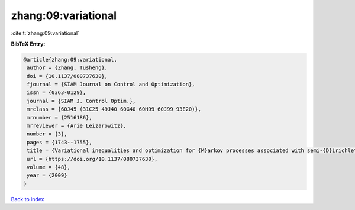 zhang:09:variational
====================

:cite:t:`zhang:09:variational`

**BibTeX Entry:**

.. code-block:: bibtex

   @article{zhang:09:variational,
    author = {Zhang, Tusheng},
    doi = {10.1137/080737630},
    fjournal = {SIAM Journal on Control and Optimization},
    issn = {0363-0129},
    journal = {SIAM J. Control Optim.},
    mrclass = {60J45 (31C25 49J40 60G40 60H99 60J99 93E20)},
    mrnumber = {2516186},
    mrreviewer = {Arie Leizarowitz},
    number = {3},
    pages = {1743--1755},
    title = {Variational inequalities and optimization for {M}arkov processes associated with semi-{D}irichlet forms},
    url = {https://doi.org/10.1137/080737630},
    volume = {48},
    year = {2009}
   }

`Back to index <../By-Cite-Keys.rst>`_
